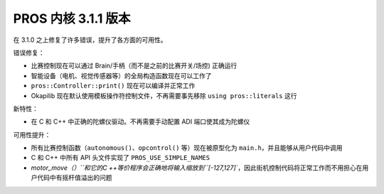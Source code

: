 =========================
PROS 内核 3.1.1 版本
=========================

.. post:: 20 September, 2018
   :tags: blog, kernel-release

在 3.1.0 之上修复了许多错误，提升了各方面的可用性。

错误修复：

- 比赛控制现在可以通过 Brain/手柄（而不是之前的比赛开关/场控) 正确运行

- 智能设备（电机、视觉传感器等）的全局构造函数现在可以工作了

- ``pros::Controller::print()`` 现在可以编译并正常工作

- Okapilib 现在默认使用模板操作符控制文件，不再需要事先移除 ``using pros::literals`` 这行

新特性：

- 在 C 和 C++ 中正确的陀螺仪驱动。不再需要手动配置 ADI 端口使其成为陀螺仪

可用性提升：

- 所有比赛控制函数（``autonomous()``、``opcontrol()`` 等）现在被原型化为 ``main.h``，并且能够从用户代码中调用

- C 和 C++ 中所有 API 头文件实现了 ``PROS_USE_SIMPLE_NAMES``

- `motor_move（）``和它的C ++等价程序会正确地将输入缩放到``[-127,127]``，因此街机控制代码将正常工作而不用担心在用户代码中有摇杆值溢出的问题